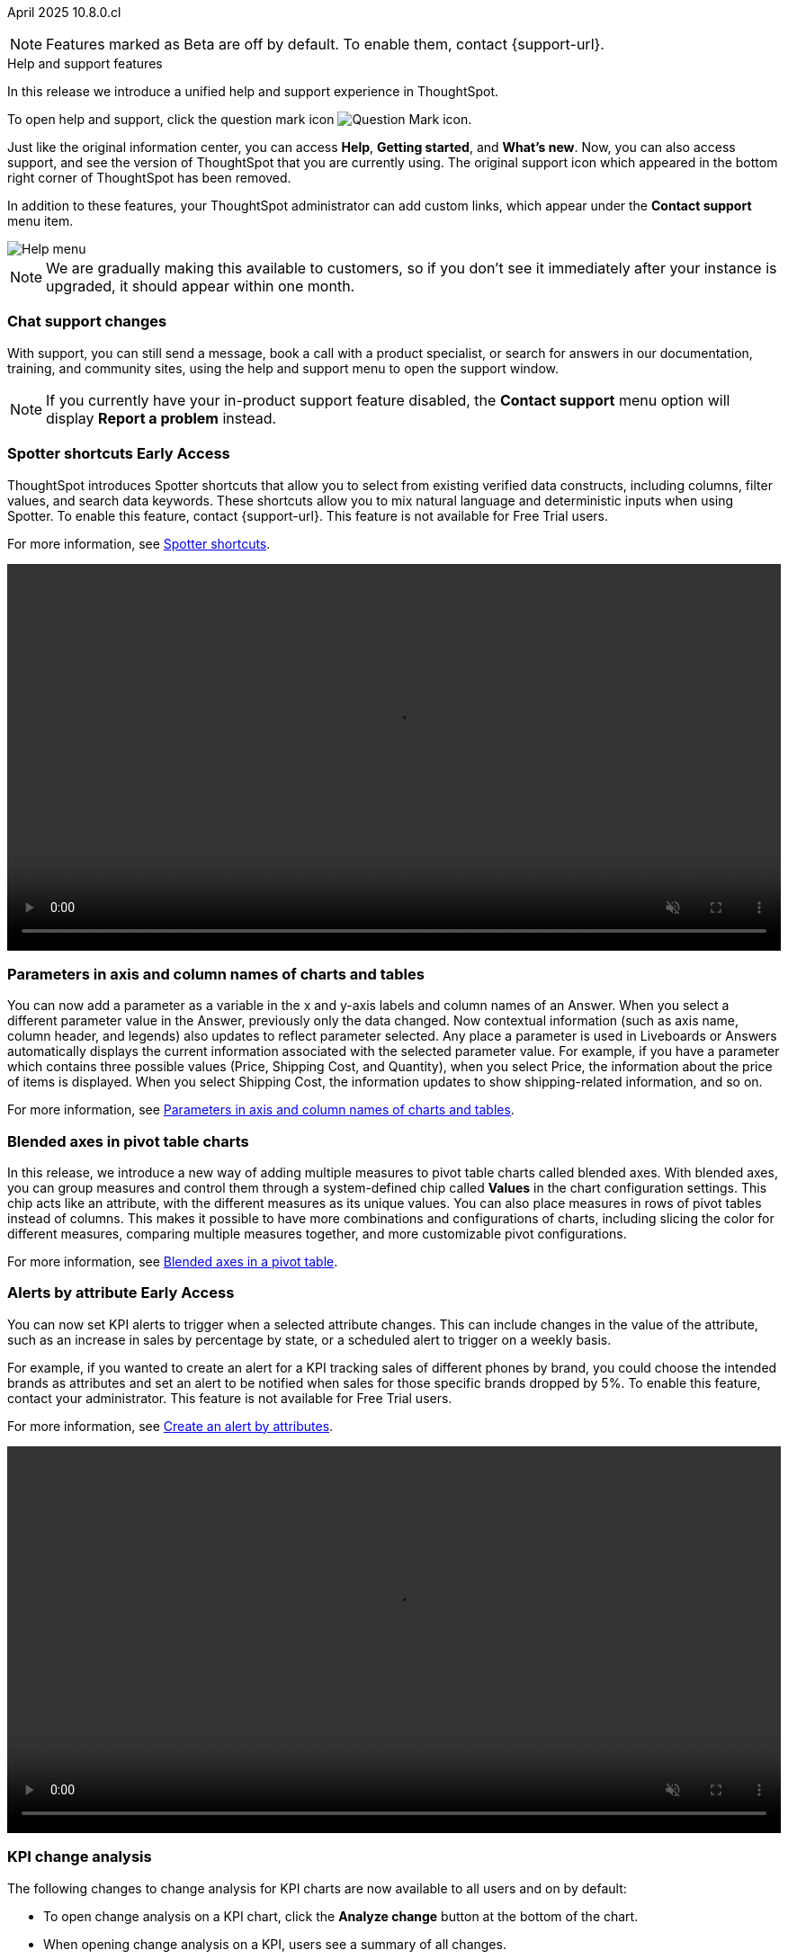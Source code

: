 ifndef::pendo-links[]
April 2025 [label label-dep]#10.8.0.cl#
endif::[]
ifdef::pendo-links[]
[month-year-whats-new]#April 2025#
[label label-dep-whats-new]#10.8.0.cl#
endif::[]

ifndef::free-trial-feature[]
NOTE: Features marked as [.badge.badge-update-note]#Beta# are off by default. To enable them, contact {support-url}.
endif::free-trial-feature[]

[#primary-10-8-0-cl]

.[.badge .badge-outlined.badge-secondary]#Help and support features#
****

In this release we introduce a unified help and support experience in ThoughtSpot.

To open help and support, click the question mark icon image:icon-question-mark-light.png[Question Mark icon].

Just like the original information center, you can access *Help*, *Getting started*, and *What's new*. Now, you can also access support, and see the version of ThoughtSpot that you are currently using. The original support icon which appeared in the bottom right corner of ThoughtSpot has been removed.

In addition to these features, your ThoughtSpot administrator can add custom links, which appear under the *Contact support* menu item.

[.bordered]
image::help-support-menu-v2.png[Help menu]

NOTE: We are gradually making this available to customers, so if you don't see it immediately after your instance is upgraded, it should appear within one month.

// add image with custom link outlined in red under Contact support

[#10-8-0-cl-support]
[discrete]
=== Chat support changes

With support, you can still send a message, book a call with a product specialist, or search for answers in our documentation, training, and community sites, using the help and support menu to open the support window.
ifdef::free-trial-feature[]
You now also have the option of sharing a recording of your screen (without audio) if requested by a support agent, which can help them identify and resolve your issue more quickly.
endif::free-trial-feature[]


NOTE: If you currently have your in-product support feature disabled, the *Contact support* menu option will display *Report a problem* instead.
****
// Mark – docs jira: SCAL-248448
// PM: Jordan

[#primary-10-8-0-cl]

// Business User

////
[#10-6-0-cl-learnability]
[discrete]
=== Spotter feedback in conversation

// Naomi. jira: SCAL-218237. docs jira: SCAL-239699
// PM: Alok. waiting on info.
// adjust title to be more plain english
// Move Spotter topics to just below help support menu section.

You can now give feedback on AI-generated Answers in Spotter without interrupting your  conversation.

For more information, see
ifndef::pendo-links[]
xref:spotter-getting-started.adoc#learnability[Coach Spotter within a conversation].
endif::[]
ifdef::pendo-links[]
xref:spotter-getting-started.adoc#learnability[Coach Spotter within a conversation,window=_blank].
endif::[]

When marking an Answer incorrect, you can now edit the underlying search, save, and review the search query tokens making up the Answer. If you mark an Answer correct, you can review and save the underlying search query tokens so Spotter remembers your choices in the future for similar questions.
////

ifndef::free-trial-feature[]
ifndef::pendo-links[]
[#10-7-0-cl-spotter-shortcuts]
[discrete]
=== Spotter shortcuts [.badge.badge-early-access-whats-new]#Early Access#
endif::[]
ifdef::pendo-links[]
[#10-7-0-cl-spotter-shortcuts]
[discrete]
=== Spotter shortcuts [.badge.badge-early-access-whats-new]#Early Access#
endif::[]
ThoughtSpot introduces Spotter shortcuts that allow you to select from existing verified data constructs, including columns, filter values, and search data keywords. These shortcuts allow you to mix natural language and deterministic inputs when using Spotter. To enable this feature, contact {support-url}. This feature is not available for Free Trial users.

For more information, see
ifndef::pendo-links[]
xref:spotter-getting-started.adoc#spotter-shortcuts[Spotter shortcuts].
endif::[]
ifdef::pendo-links[]
xref:spotter-getting-started.adoc#spotter-shortcuts[Spotter shortcuts,window=_blank].
endif::[]

+++
<div class="border">
<video autoplay loop muted controls width="100%" controlsList="nodownload">
<source src="https://docs.thoughtspot.com/cloud/10.6.0.cl/_images/spotter-shortcuts.mp4" type="video/mp4">
</video>
</div>
+++

// Mary – jira: SCAL-233271. docs jira:SCAL-245110
// PM: Sam Weick


endif::free-trial-feature[]

////
ifndef::free-trial-feature[]
ifndef::pendo-links[]
[#10-8-0-cl-lb-style-group]
[discrete]
=== Liveboard styling and grouping [.badge.badge-beta]#Beta#
endif::[]
ifdef::pendo-links[]
[#10-8-0-cl-lb-style-group]
[discrete]
=== Liveboard styling and grouping [.badge.badge-beta-whats-new]#Beta#
endif::[]
ThoughtSpot introduces new styling and grouping options for Liveboards. Styles can be applied to a Liveboard, a tile, or a group of tiles to improve readability, differentiate specific content, or apply organizational branding guidelines.
//For more information, see Liveboard grouping and Liveboard styling.
To enable this feature, contact {support-url}.
// Mary. jira: SCAL-231927. docs jira:?
// PM: Manan - Moved to 10.9.0.cl

endif::free-trial-feature[]
////


// Business User

////
ifndef::free-trial-feature[]
ifndef::pendo-links[]
[#10-7-0-cl-feature-tag]
[discrete]
=== Spotter in MS Teams [.badge.badge-early-access]#Early Access#
endif::[]
ifdef::pendo-links[]
[#10-7-0-cl-spotter]
[discrete]
=== Spotter in MS Teams [.badge.badge-early-access-whats-new]#Early Access#
endif::[]

// Naomi – jira: SCAL-240915. docs jira: SCAL-?
// PM: Mohil. may not make it into 10.7

endif::free-trial-feature[]
////

[#10-7-0-cl-parameter]
[discrete]
=== Parameters in axis and column names of charts and tables

You can now add a parameter as a variable in the x and y-axis labels and column names of an Answer. When you select a different parameter value in the Answer, previously only the data changed. Now contextual information (such as axis name, column header, and legends) also updates to reflect parameter selected. Any place a parameter is used in Liveboards or Answers automatically displays the current information associated with the selected parameter value. For example, if you have a parameter which contains three possible values (Price, Shipping Cost, and Quantity), when you select Price, the information about the price of items is displayed. When you select Shipping Cost, the information updates to show shipping-related information, and so on.

For more information, see
ifndef::pendo-links[]
xref:charts.adoc#parameters[Parameters in axis and column names of charts and tables].
endif::[]
ifdef::pendo-links[]
xref:charts.adoc#parameters[Parameters in axis and column names of charts and tables,window=_blank].
endif::[]

// Provide a simple example, once I get hands on with the feature. clarify that it's both for table view and chart view. change title to mention dynamic parameters in answers, not charts. Add gif.

// Mark. jira: SCAL-224576. docs jira: SCAL-240479
// PM: Vaibhav


[#10-8-0-cl-measure-names-and-values]
[discrete]
=== Blended axes in pivot table charts

In this release, we introduce a new way of adding multiple measures to pivot table charts called blended axes. With blended axes, you can group measures and control them through a system-defined chip called *Values* in the chart configuration settings. This chip acts like an attribute, with the different measures as its unique values. You can also place measures in rows of pivot tables instead of columns. This makes it possible to have more combinations and configurations of charts, including slicing the color for different measures, comparing multiple measures together, and more customizable pivot configurations.

For more information, see
ifndef::pendo-links[]
xref:chart-pivot-table.adoc#blended-axes-pivot[Blended axes in a pivot table].
endif::[]
ifdef::pendo-links[]
xref:chart-pivot-table.adoc#blended-axes-pivot[Blended axes in a pivot table,window=_blank].
endif::[]

// Mark – jira: SCAL-239213. docs jira: SCAL-248223
// PM: Manan
// Screenshot needed

ifndef::free-trial-feature[]
ifndef::pendo-links[]
[#10-7-0-cl-feature-tag]
[discrete]
=== Alerts by attribute [.badge.badge-early-access]#Early Access#
endif::[]
ifdef::pendo-links[]
[#10-7-0-cl-spotter]
[discrete]
=== Alerts by attribute [.badge.badge-early-access-whats-new]#Early Access#
endif::[]

// Naomi – jira: SCAL-215657. docs jira: SCAL-243597
// PM: Rahul PJP
// Simplify/shorten. intended brands = attributes plural or singular?

You can now set KPI alerts to trigger when a selected attribute changes. This can include changes in the value of the attribute, such as an increase in sales by percentage by state, or a scheduled alert to trigger on a weekly basis.

For example, if you wanted to create an alert for a KPI tracking sales of different phones by brand, you could choose the intended brands as attributes and set an alert to be notified when sales for those specific brands dropped by 5%. To enable this feature, contact your administrator. This feature is not available for Free Trial users.

For more information, see
ifndef::pendo-links[]
xref:monitor-alert-attributes.adoc[Create an alert by attributes].
endif::[]
ifdef::pendo-links[]
xref:monitor-alert-attributes.adoc[Create an alert by attributes,window=_blank].
endif::[]

+++
<div class="border">
<video autoplay loop muted controls width="100%" controlsList="nodownload">
<source src="https://docs.thoughtspot.com/cloud/10.6.0.cl/_images/attribute-alert.mp4" type="video/mp4">
</video>
</div>
+++

endif::free-trial-feature[]

[#10-8-0-cl-kpi]
[discrete]
=== KPI change analysis

// Naomi. jira: SCAL-230974. docs jira: SCAL-243212
// PM: Rahul PJP

The following changes to change analysis for KPI charts are now available to all users and on by default:

* To open change analysis on a KPI chart, click the *Analyze change* button at the bottom of the chart.
* When opening change analysis on a KPI, users see a summary of all changes.
* KPI anomalies no longer appear as red points on the sparkline, they are labeled as out of the expected range of values.

For more information, see
ifndef::pendo-links[]
xref:chart-kpi.adoc#change-analysis[KPI change analysis].
endif::[]
ifdef::pendo-links[]
xref:chart-kpi.adoc#change-analysis[KPI change analysis,window=_blank].
endif::[]
[.bordered]
image::kpi-change-analysis-new.png[Change analysis on a KPI chart]


[#10-8-0-cl-locales]
[discrete]
=== New languages support

In this release ThoughtSpot supports the following new system languages:

ifndef::pendo-links[]
- xref:keywords-en-NZ.adoc[English (New Zealand)]
- xref:keywords-de-CH.adoc[German (Switzerland)]
- xref:keywords-es-MX.adoc[Spanish (Mexico)]
endif::[]
ifdef::pendo-links[]
- xref:keywords-en-NZ.adoc[English (New Zealand),window=_blank]
- xref:keywords-de-CH.adoc[German (Switzerland),window=_blank]
- xref:keywords-es-MX.adoc[Spanish (Mexico),window=_blank]
endif::[]

//To set your system language to one of these languages, click the user icon in the upper-right corner of ThoughtSpot, select *Profile*, and then select the system language under Preferences.

// Naomi. jiras: SCAL-231100, SCAL-231009, SCAL-215985 . docs jira: SCAL-250598, SCAL-250599, SCAL-250600
// PM: Aashna. waiting on info.

[#10-7-0-cl-bilingual]
[discrete]
=== Bilingual keywords for Japanese

// Naomi. jira: SCAL-233663. docs jira: SCAL-239444
// PM: Aashna. on by default for Japanese, EA for other languages. value proposition: our grammar is incorrect for Japanese, so now you can search in correct grammar in english while the product is in japanese. how does it look when you enter both?

ThoughtSpot now supports bilingual keywords for the Japanese locale. When your system language is set to Japanese, you can now enter keywords in either English or Japanese while searching.

For more information, see
ifndef::pendo-links[]
xref:keywords-ja-JP.adoc[日本語 Keyword reference].
endif::[]
ifdef::pendo-links[]
xref:keywords-ja-JP.adoc[日本語 Keyword reference,window=_blank].
endif::[]

ifndef::free-trial-feature[]
ifndef::pendo-links[]
[#10-7-0-cl-decimal]
[discrete]
=== Currency formatting for Japanese [.badge.badge-beta]#Beta#
endif::[]
ifdef::pendo-links[]
[#10-7-0-cl-decimal]
[discrete]
=== Currency formatting for Japanese [.badge.badge-beta]#Beta#
endif::[]
ThoughtSpot introduces whole number formatting for Japanese Yen (JPY) currency. To enable this feature, contact {support-url}. This feature is not available for Free Trial users.

For more information, see
ifndef::pendo-links[]
xref:data-modeling-patterns.adoc[Set number, date, and currency formats].
endif::[]
ifdef::pendo-links[]
xref:data-modeling-patterns.adoc[Set number, date, and currency formats,window=_blank].
endif::[]

// Mary. jira: SCAL-235114. docs jira: SCAL-242800
// PM: Vaibhav.
endif::free-trial-feature[]

ifndef::free-trial-feature[]
ifndef::pendo-links[]
[#10-8-0-cl-cover]
[discrete]
=== Include or exclude cover and filter pages from a Liveboard PDF [.badge.badge-early-access]#Early Access#
endif::[]
ifdef::pendo-links[]
[#10-8-0-cl-cover]
[discrete]
=== Include or exclude cover and filter pages from a Liveboard PDF [.badge.badge-early-access-whats-new]#Early Access#
endif::[]
// Mary. jira: SCAL-240782. docs jira: SCAL-247610
// PM: Siddhant
ThoughtSpot Liveboard PDFs include a cover page and filter pages that contain information about the filters applied. You can now use the *PDF Options* checkboxes to choose to include or exclude these page when downloading or scheduling a Liveboard PDF. To enable this feature, contact {support-URL}. This feature is not available for Free Trial users.

For more information, see
ifndef::pendo-links[]
xref:liveboard-download-pdf.adoc[Download a Liveboard as a PDF].
endif::[]
ifdef::pendo-links[]
xref:liveboard-download-pdf.adoc[Download a Liveboard as a PDF,window=_blank].
endif::[]
endif::free-trial-feature[]

ifndef::free-trial-feature[]
ifndef::pendo-links[]
[#10-7-0-cl-number]
[discrete]
=== Number formatting on attributes [.badge.badge-beta]#Beta#
endif::[]
ifdef::pendo-links[]
[#10-7-0-cl-number]
[discrete]
=== Number formatting on attributes [.badge.badge-beta-whats-new]#Beta#
endif::[]
ThoughtSpot introduces enhanced number formatting controls for measures that are marked as attributes in the data source. Use this enhanced formatting to ensure that measures marked as attributes are formatted with the appropriate number format. This feature is not available for Free Trial users.

For more information, see
ifndef::pendo-links[]
xref:data-modeling-patterns.adoc#num-format-attr[Set number, date, and currency formats].
endif::[]
ifdef::pendo-links[]
xref:data-modeling-patterns.adoc#num-format-attr[Set number, date, and currency formats,window=_blank].
endif::[]

To enable this feature, contact {support-url}.
// Mary. jira: SCAL-237236. docs jira: SCAL-246082
// PM: Manan - PM confirmed that this is Beta for 10.7.0.cl.


+++
<div class="border">
<video autoplay loop muted controls width="100%" controlsList="nodownload">
<source src="https://docs.thoughtspot.com/cloud/10.6.0.cl/_images/nf-on-attribute-fix.mp4" type="video/mp4">
</video>
</div>
+++

endif::free-trial-feature[]



// Analyst

////
ifndef::free-trial-feature[]
ifndef::pendo-links[]
[#10-8-0-cl-pivot-table-2]
[discrete]
=== Pivot table charts [.badge.badge-early-access-whats-new]#Early Access#
endif::[]
ifdef::pendo-links[]
[#10-8-0-cl-pivot-table-2]
[discrete]
=== Pivot table charts [.badge.badge-early-access-whats-new]#Early Access#
endif::[]
ThoughtSpot introduces a brand new pivot table chart. The new pivot table charts have the following features:

* Faster load times with pagination.
//* You can now expand and collapse all in pivot tables.
* We now support custom sort order.
* You can now adjust column widths.
* You can now slice with measures and attributes.
* You can now use values for more granular control in configurations.

To enable this feature, contact your administrator.

For more information, see
ifndef::pendo-links[]
xref:chart-pivot-table.adoc#pivot-table-2-0[Pivot table charts].
endif::[]
ifdef::pendo-links[]
xref:chart-pivot-table.adoc#pivot-table-2-0[Pivot table charts,window=_blank].
endif::[]
// Mary. jira: SCAL-224447. doc jira: SCAL-236449
// PM: Manan
// Enabled in Early Access page.
// Remove this and not in release notes

endif::free-trial-feature[]
////

'''
[#secondary-10-8-0-cl]
[discrete]
=== _Other features and enhancements_

// Data Engineer

ifndef::free-trial-feature[]
ifndef::pendo-links[]
[#10-7-0-cl-null]
[discrete]
=== Override null or empty values with a custom value [.badge.badge-beta]#Beta#
endif::[]
ifdef::pendo-links[]
[#10-7-0-cl-null]
[discrete]
=== Override null or empty values with a custom value [.badge.badge-beta-whats-new]#Beta#
endif::[]

ThoughtSpot introduces a feature to override displayed \{Null} and \{Empty} values with a customizable value. This allows you to define how null data values appear to better meet your organization's specific needs. This feature is not available for Free Trial users.

For more information, see
ifndef::pendo-links[]
xref:filter-null.adoc[How NULL and blank values are displayed].
endif::[]
ifdef::pendo-links[]
xref:filter-null.adoc[How NULL and blank values are displayed,window=_blank].
endif::[]

To enable this feature, contact {support-url}.

// Mary. jira: SCAL-231869. docs jira: SCAL-242802
// PM: Vaibhav - Awaiting clarification about this feature. Same PRD as JPY number formatting but has no mention of null values.
// move toward top of below fold section
endif::free-trial-feature[]

ifndef::free-trial-feature[]
ifndef::pendo-links[]
[#10-7-0-cl-cyoc]
[discrete]
=== Create your own charts with Muze Studio [.badge.badge-beta]#Beta#
endif::[]
ifdef::pendo-links[]
[#10-7-0-cl-cyoc]
[discrete]
=== Create your own charts with Muze Studio [.badge.badge-beta-whats-new]#Beta#
endif::[]

You can now create your own charts in ThoughtSpot using the Muze charting library. A developer can create new chart types by writing the code in the code builder. To enable this feature, contact your ThoughtSpot administrator. This feature is not available for Free Trial users.

For more information, see
ifndef::pendo-links[]
xref:chart-create.adoc[Creating charts with Muze Studio].
endif::[]
ifdef::pendo-links[]
xref:chart-create.adoc[Creating charts with Muze Studio,window=_blank].
endif::[]

[.bordered]
image::muze-image.png[Build a chart in the code builder]



// Mark – jira: SCAL-233945. docs jira: SCAL-242708. add gif or screenshot.
// PM: Vaibhav

endif::free-trial-feature[]

[#10-8-0-cl-model-knowledge-cards]
[discrete]
=== Model knowledge cards

Model knowledge cards are now available to all users and on by default. With knowledge cards, you can now see more detail about tables and columns before you add them to a Model. To view the knowledge card, click the knowledge card button image:knowledge-card-button.png[knowledge card button,width="30"], and then click the table or column. For more information, see
ifndef::pendo-links[]
xref:models.adoc#knowledge-cards[Knowledge cards].
endif::[]
ifdef::pendo-links[]
xref:models.adoc#knowledge-cards[Knowledge cards,window=_blank].
endif::[]

// Mark. jira: SCAL-224609. docs jira: SCAL-248456
// PM: Samridh
// Below the fold


[#10-7-0-cl-tml]
[discrete]
=== Migrate Spotter feedback using TML
// Naomi. jira: SCAL-226681. docs jira: SCAL-246580
// PM: Anant
// Move below the fold

You can now migrate feedback between Models using the feedback TML file. Select the more options icon image:icon-more-10px.png[more options icon] on the Model and hover over the TML section to import or export the TML file containing your feedback.

For more information, see
ifndef::pendo-links[]
xref:migrate-feedback.adoc[Migrate Spotter feedback using TML] and xref:tml-feedback.adoc[TML for Spotter feedback].
endif::[]
ifdef::pendo-links[]
xref:migrate-feedback.adoc[Migrate Spotter feedback using TML,window=_blank] and xref:tml-feedback.adoc[TML for Spotter feedback,window=_blank].
endif::[]

[.bordered]
image::feedback-migration.png[Export Spotter feedback]





[#10-7-0-cl-joins]
[discrete]
=== Join cardinality change for global joins
Join cardinality change for global joins is now available to all users and on by default. You can now change the cardinality of a join (1:1, 1:Many, Many:1) without needing to delete and remake the join.
For more information, see
ifndef::pendo-links[]
xref:join-add.adoc#change-join-cardinality[Change join cardinality].
endif::[]
ifdef::pendo-links[]
xref:join-add.adoc#change-join-cardinality[Change join cardinality,window=_blank].
endif::[]

// Mary. jira: SCAL-224198. docs jira: SCAL-225298
// PM: Samridh - EA in 10.5.0.cl GA in 10.7.0.cl


[#10-7-0-cl-query]
[discrete]
=== Natural Language Search queries in Query Stats Worksheet

// Naomi. jira: SCAL-234949. docs jira: SCAL-246579
// PM: Anant. waiting for more info. use case? shorten title.

ThoughtSpot now distinguishes between regular query consumption and Spotter queries within the Query Stats Worksheet. For more information, see
ifndef::pendo-links[]
xref:system-worksheet.adoc[System Worksheets, tables, and views].
endif::[]
ifdef::pendo-links[]
xref:system-worksheet.adoc[System Worksheets, tables, and views,window=_blank].
endif::[]


[#10-7-0-cl-oauth]
[discrete]
=== OAuth for Denodo using Proof Key for Code Exchange (PKCE)

// Naomi. jira: SCAL-226981. docs jira: SCAL-243429
// PM: Prayansh

We now support
ifndef::pendo-links[]
xref:connections-denodo-add.adoc[OAuth with PKCE for Denodo].
endif::[]
ifdef::pendo-links[]
xref:connections-denodo-add.adoc[OAuth with PKCE for Denodo,window=_blank].
endif::[]

ifndef::free-trial-feature[]
ifndef::pendo-links[]
[#10-7-0-cl-embrace]
[discrete]
=== Redesigned Connection creation [.badge.badge-early-access]#Early Access#
endif::[]
ifdef::pendo-links[]
[#10-7-0-cl-embrace]
[discrete]
=== Redesigned Connection creation [.badge.badge-early-access-whats-new]#Early Access#
endif::[]

// Naomi – jira: SCAL-212284. docs jira: SCAL-246469
// PM: Prayansh. waiting on info.

We redesigned and streamlined the process to create a Connection. Set up your Connection in four easy steps by selecting a data source, configuring the Connection, selecting databases, and selecting tables. To enable this feature, contact your administrator. This feature is not available for Free Trial users.

For more information, see
ifndef::pendo-links[]
xref:connection-configuration.adoc[New connection configuration experience].
endif::[]
ifdef::pendo-links[]
xref:connection-configuration.adoc[New connection configuration experience,window=_blank].
endif::[]

[.bordered]
image::connections-step-1.png[Redesigned Connection creation]

endif::free-trial-feature[]

[#10-7-0-cl-bridge]
[discrete]
=== Bridge support for Oracle, SAP HANA, and SQL Server

// Naomi. jira: SCAL-206474. docs jira: SCAL-235082
// PM: Prayansh
// move more obscure to the bottom

Bridge provides options to securely connect your data source with ThoughtSpot Cloud, as an alternative to PrivateLink, VPC Peering, or VPN tunnels. We added support for Bridge for the following connectors:

* Oracle
* SAP HANA
* SQL Server

For more information, see
ifndef::pendo-links[]
xref:connections-bridge.adoc[Bridge connectivity for Cloud Data Warehouses and Databases].
endif::[]
ifdef::pendo-links[]
xref:connections-bridge.adoc[Bridge connectivity for Cloud Data Warehouses and Databases,window=_blank].
endif::[]

//[#10-7-0-cl-fe]
// [discrete]
// === Changes to the Data workspace

// This release introduces the following changes to the *Data workspace*:

// - The *Search assist* tab has been removed from Models and Worksheets.
// - The *Join* tab has been updated for Models.
// - The UI of the Data workspace page is different.


// Mark. jira: SCAL-230891. docs jira: SCAL-238598
// PM: Samridh




//[#10-7-0-cl-react]
//[discrete]
//=== Move Admin and Data tab to React

// Rani. jira: SCAL-235756. docs jira: SCAL-?
// PM: ?

// Developer

// IT/Ops Engineer
////
ifndef::free-trial-feature[]
ifndef::pendo-links[]
[#10-8-0-cl-scim-support]
[discrete]
=== System Cross Domain Identity management support [.badge.badge-beta]#Beta#
endif::[]
ifdef::pendo-links[]
[#10-8-0-cl-scim-support]
[discrete]
=== System Cross Domain Identity management support [.badge.badge-beta-whats-new]#Beta#
endif::[]
ThoughtSpot introduces system cross domain identity management (SCIM) support to automate identity management and user provisioning across different identity management systems. Customers who use identity providers like Okta, or Active Directory for identity management can now sync their user-management functions between their IdP and ThoughtSpot Cloud. Users are provisioned with their corresponding group and org attributes when they authenticate via SSO (SAML). Users that are deactivated in their IDP are removed from ThoughtSpot as well.

To enable this feature, contact {support-url}.

// Mary – jira: SCAL-84792. docs jira:?.
// PM: Reshma?
// Moved to 10.9.0.cl


endif::free-trial-feature[]
////
////
[#10-7-0-cl-org]
[discrete]
=== Org context for sharing links
Org-specific URLs are now available to all users and on by default. URLs in emails now include Org context so that users are taken directly to the correct Liveboard in the correct Org even if they belong to multiple Orgs. You can also move between different browser tabs that point to different Orgs.
// Mary. jira: SCAL-230582. docs jira: SCAL-?
// PM: Himanshu/Reshma - Reshma indicated this will not be GA in 10.7.0.cl so I'm removing it from the WN.
////

////
[#10-7-0-cl-first]
[discrete]
=== First query suggestions in Spotter
// Naomi. jira: SCAL-218226. docs jira: SCAL-?
// PM: Samuel Weick. waiting on info. may move above fold. stay down if admins involved.
////
////
[#10-7-0-cl-convex]
[discrete]
=== Convex - Agentic Spotter implementation
// Naomi. jira: SCAL-214785. docs jira: SCAL-?
// PM: Alok. none needed. Gartner feature.
////

ifndef::free-trial-feature[]
[discrete]
=== For the Developer

For new features and enhancements introduced in this release of ThoughtSpot Embedded, see https://developers.thoughtspot.com/docs/?pageid=whats-new[ThoughtSpot Developer Documentation^].
endif::free-trial-feature[]
[#next-release]
[discrete]
=== Deprecated and removed features
For the latest information about features to be deprecated or removed, see
ifndef::pendo-links[]
xref:deprecation.adoc[Deprecated and removed features].
endif::[]
ifdef::pendo-links[]
xref:deprecation.adoc[Deprecated and removed features,window=_blank].
endif::[]
